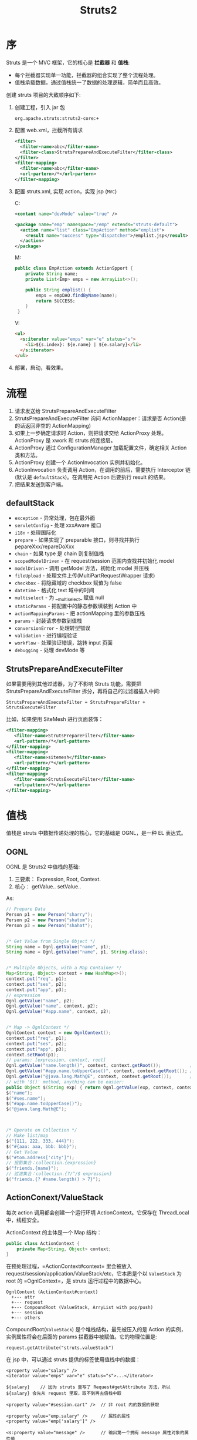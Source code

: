 #+TITLE: Struts2


* 序
Struts 是一个 MVC 框架，它的核心是 *拦截器* 和 *值栈*:
- 每个拦截器实现单一功能，拦截器的组合实现了整个流程处理。
- 值栈承载数据，通过值栈统一了数据的处理逻辑，简单而且高效。

创建 struts 项目的大致顺序如下:
1. 创建工程，引入 jar 包
   : org.apache.struts:struts2-core:+
2. 配置 web.xml，拦截所有请求
   #+BEGIN_SRC xml
     <filter>
       <filter-name>abc</filter-name>
       <filter-class>StrutsPrepareAndExecuteFilter</filter-class>
     </filter>
     <filter-mapping>
       <filter-name>abc</filter-name>
       <url-partern>/*</url-partern>
     </filter-mapping>
   #+END_SRC
3. 配置 struts.xml, 实现 action，实现 jsp (=MVC=)

   C:
   #+BEGIN_SRC xml
     <contant name="devMode" value="true" />

     <package name="emp" namespace="/emp" extends="struts-default">
       <action name="list" class="EmpAction" method="emplist">
         <result name="success" type="dispatcher">/emplist.jsp</result>
       </action>
     </package>
   #+END_SRC

   M:
   #+BEGIN_SRC java
     public class EmpAction extends ActionSpport {
         private String name;
         private List<Emp> emps = new ArrayList<>();

         public String emplist() {
             emps = empDAO.findByName(name);
             return SUCCESS;
         }
      }
   #+END_SRC

   V:
   #+BEGIN_SRC html
     <ul>
       <s:iterator value="emps" var="e" status="s">
         <li>${s.index}: ${e.name} | ${e.salary}</li>
       </s:iterator>
     </ul>
   #+END_SRC
5. 部署，启动，看效果。

* 流程
#+DOWNLOADED: http://images.51cto.com/files/uploadimg/20120830/0958370.gif @ 2017-11-02 11:42:27
[[file:assets/image/mvc-struts/0958370_2017-11-02_11-42-27.gif]]

1. 请求发送给 StrutsPrepareAndExecuteFilter
2. StrutsPrepareAndExecuteFilter 询问 ActionMapper：请求是否 Action(是的话返回非空的 ActionMapping)
3. 如果上一步确定请求时 Action，则把请求交给 ActionProxy 处理。 ActionProxy 是 xwork 和 struts 的连接层。
4. ActionProxy 通过 ConfigurationManager 加载配置文件，确定相关 Action 类和方法。
5. ActionProxy 创建一个 ActionInvocation 实例并初始化。
6. ActionInvocation 负责调用 Action，在调用的前后，需要执行 Interceptor 链(默认是 =defaultStack=)。在调用完 Action 后要执行 result 的结果。
7. 把结果发送到客户端。

** defaultStack
+ =exception= - 异常处理，包在最外面
+ =servletConfig= - 处理 xxxAware 接口
+ =i18n= - 处理国际化
+ =prepare= - 如果实现了 preparable 接口，则寻找并执行 pepareXxx/repareDoXxx
+ =chain= - 如果 type 是 chain 则复制值栈
+ =scopedModelDriven= - 在 request/session 范围内查找并初始化 model
+ =modelDriven= - 调用 getModel 方法，初始化 model 并压栈
+ =fileUpload= - 处理文件上传(MultiPartRequestWrapper 请求)
+ =checkbox= - 将隐藏域的 checkbox 赋值为 false
+ =datetime= - 格式化 text 域中的时间
+ =multiselect= - 为 __multiselect_ 赋值 null
+ =staticParams= - 把配置中的静态参数填装到 Action 中
+ =actionMappingParams= - 把 actionMapping 里的参数压栈
+ =params= - 封装请求参数到值栈
+ =conversionError= - 处理转型错误
+ =validation= - 进行编程验证
+ =workflow= - 处理验证错误，跳转 input 页面
+ =debugging= - 处理 devMode 等

** StrutsPrepareAndExecuteFilter
如果需要用到其他过滤器，为了不影响 Struts 功能，需要把 StrutsPrepareAndExecuteFilter 拆分，再将自己的过滤器插入中间:
: StrutsPrepareAndExecuteFilter = StrutsPrepareFilter + StrutsExecuteFilter

比如，如果使用 SiteMesh 进行页面装饰：
#+BEGIN_SRC xml
  <filter-mapping>
     <filter-name>StrutsPrepareFilter</filter-name>
     <url-pattern>/*</url-pattern>
  </filter-mapping>
  <filter-mapping>
     <filter-name>sitemesh</filter-name>
     <url-pattern>/*</url-pattern>
  </filter-mapping>
  <filter-mapping>
     <filter-name>StrutsExecuteFilter</filter-name>
     <url-pattern>/*</url-pattern>
  </filter-mapping>
#+END_SRC

* 值栈
值栈是 struts 中数据传递处理的核心，它的基础是 OGNL，是一种 EL 表达式。

** OGNL
OGNL 是 Struts2 中值栈的基础:
1. 三要素： Expression, Root, Context.
2. 核心： getValue.. setValue..

As:
#+BEGIN_SRC java
  // Prepare Data
  Person p1 = new Person("sharry");
  Person p2 = new Person("shatom");
  Person p3 = new Person("shahat");


  /* Get Value from Single Object */
  String name = Ognl.getValue("name", p1);
  String name = Ognl.getValue("name", p1, String.class);


  /* Multiple Objects, with a Map Container */
  Map<String, Object> context = new HashMap<>();
  context.put("req", p1);
  context.put("ses", p2);
  context.put("app", p3);
  // expression
  Ognl.getValue("name", p2);
  Ognl.getValue("name", context, p2);
  Ognl.getValue("#app.name", context, p2);


  /* Map -> OgnlContext */
  OgnlContext context = new OgnlContext();
  context.put("req", p1);
  context.put("ses", p2);
  context.put("app", p3);
  context.setRoot(p1);
  // params: [expression, context, root]
  Ognl.getValue("name.length()", context, context.getRoot());           // default, from root
  Ognl.getValue("#app.name.toUpperCase()", context, context.getRoot()); // from #app
  Ognl.getValue("@java.lang.Math@E", context, context.getRoot());       // static method invoke.
  // with '$()' method, anything can be easier:
  public Object $(String exp) { return Ognl.getValue(exp, context, context.getRoot()); }
  $("name");
  $("#ses.name");
  $("#app.name.toUpperCase()");
  $("@java.lang.Math@E");



  /* Operate on Collection */
  // Make list/map
  $("{111, 222, 333, 444}");
  $("#{aaa: aaa, bbb: bbb}");
  // Get Value
  $("#tom.address['city']");
  // 投影集合：collection.{expression}
  $("friends.{name}");
  // 过滤集合：collection.{?/^/$ expression}
  $("friends.{? #name.length() > 7}");
#+END_SRC

** ActionConext/ValueStack
每次 action 调用都会创建一个运行环境 ActionContext。它保存在 ThreadLocal 中，线程安全。

ActionContext 的主体是一个 Map 结构：
#+BEGIN_SRC java
  public class ActionContext {
      private Map<String, Object> context;
  }
#+END_SRC

在预处理过程，=ActionContext#context= 里会被放入 request/session/application/ValueStack/etc，它本质是个以 =ValueStack= 为 root 的 =OgnlContext=，是 struts 运行过程中的数据中心。
#+BEGIN_EXAMPLE
OgnlContext (ActionContext#context)
  +--- attr
  +--- request
  +--- CompoundRoot (ValueStack, ArryList with pop/push)
  +--- session
  +--- others
#+END_EXAMPLE

CompoundRoot(=ValueStack=) 是个堆栈结构，最先被压入的是 Action 的实例，实例属性将会在后面的 params 拦截器中被赋值。它的物理位置是:
: request.getAttribute("struts.valueStack")

在 jsp 中，可以通过 struts 提供的标签使用值栈中的数据：
: <property value="salary" />
: <iterator value="emps" var="e" status="s">...</iterator>
:
: ${salary}    // 因为 struts 重写了 Request#getAttribute 方法，所以 ${salary} 会先从 request 里取，取不到再去值栈中取
:
: <property value="#session.cart" />  // 非 root 内的数据的获取
:
: <property value="emp.salary" />     // 属性的属性
: <property value="emp['salary']" />
:
: <s:property value="message" />      // 输出第一个拥有 message 属性对象的属性值
: <s:property value="[2].message" />  // 从第二个开始搜索

** ServletContext
继承自 ActionContext, 扩展了获取处理 Servlet 原生对象的一些方法。

取得HttpSession对象:
: HttpSession session = ServletActionContext. getRequest().getSession();

* 参数封装
** 请求参数
client
#+BEGIN_SRC html
  <!-- 1. to Property -->
  <s:form action="empsave" method="post">
    <s:textfield name="ename1" label="Employee Name" />
    <s:select name="deptno1" list="depts" label="Department" />
    <s:submit />
  </s:form>

  <!-- 2. to Model -->
  <s:form action="empsave" method="post">
    <s:textfield name="emp.name" label="Employee Name" />
    <s:select name="emp.dept.deptno" list="depts" label="Department" />
    <s:submit />
  </s:form>

  <!-- 3. i18n -->
  <s:form action="empsave" method="post">
    <s:textfield key="ename2" />
    <s:select key="deptno2" list="depts" />
    <s:submit />
  </s:form>

  <!-- 4. ModelDriven -->
#+END_SRC

server
#+BEGIN_SRC java
  // for 1
  String ename1;
  Long deptno1;
  public String empsave() {
      Emp e = new Emp(ename1, new Dept(deptno1));
      empDAO.save(e);
      return SUCCESS;
  }

  // for 2
  Emp emp;
  public String empsave() {
      empDAO.save(emp);
      return SUCCESS;
  }
#+END_SRC

*ModelDriven*:\\
如果要把请求的参数封装到 Model 类中，最好使用 =ModelDriven=。只需要继承并实现 ModelDriven 接口即可:
#+BEGIN_SRC java
  public EmpAction implements ModelDriven<Emp> {
      private Emp emp = new Emp();  // 可被各个 action 复用
      
      @Override Emp getModel() {
          return emp;
      }

      public String empsave() {
          empDAO.save(emp);
      }

      public String empdel() {
          empDAO.delete(emp.getId());
      }
  }
#+END_SRC





------------------

*[补充内容]*

*比较特殊的是 update 操作*，参数的封装逻辑应该分为两步：
1. 先根据参数中的 id 从数据库中读取实体类
2. 再将其他请求参数覆盖到实体类

使用 ModelDriven 方式，我们需要这样定义 getModel 方法：
#+BEGIN_SRC java
  private Emp emp;

  // 经过 ModelDriven 拦截器时从数据库中加载完整 emp
  // 之后经过 Params 拦截器，再将请求参数覆盖其中
  @Override Emp getModel() {
      emp = empDAO.findById(emp.getId());
      return emp;
  }
#+END_SRC

可以看到，我们需要在 ModelDriven 拦截器前后分别执行一次 Params 拦截器，一次用于获取 Id，一次用于覆盖数据。
这就必须使用 =paramsPrepareParamsStack= 拦截器栈。


上述 getModel 定义会作用于所有 Action 请求，但对 save/delete 等请求是没必要的，因为他们不需要从数据库中再加载一次 emp。
所以需要区分，只为特定 action 请求加载 emp。这就需要用到 =Prepare= 拦截器。
使用 =paramsPrepareParamsStack= + =Prepare= 后，整个执行顺序为：
: <params> -> prepareDo -> prepare -> getModel -> <params> -> action

All in All：
#+BEGIN_SRC java
  // 需要先配置使用 paramsPrepareParamsStack
  // 再让 Action 实现 Prepareable 接口
  private Emp emp;

  void prepareUpdate() {
      emp = empDAO.findById(emp.getId());
  }

  Emp getModel() {
      if(emp == null)
          emp = new Emp();
      return emp;
  }
#+END_SRC

当然，有时侯也没必要这么麻烦，为 update 请求多定义几个接收 property，再手动加载，手动赋值。即可。

** 响应数据
跟请求参数的处理是一致的，都是在 Action 中定义，随着 action 被压入值栈，就可以在 jsp 中使用能从值栈中获取数据的标签去获取并渲染数据了。

当然，也可以将数据放到 request/session 中。

获取 Request/Response 的方式有:
- ActionContext.getContext().getSession();
- ServletActionContext.getRequest();
- implements xxxAware

* 类型转换
html 提交的数据全都是字符串类型，所以在 server 端要转换为合适的 Java 类型
- 在 struts 中，由 Parameters 拦截器负责转换，它是 defaultStack 中的一员
- Parameters 拦截器只能对 *字符串->基本类型* 进行转换。复杂转换需要自定义转换器:
  1. 创建转换器，即实现 ognl.TypeConverter 接口。实际上继承 StrutsTypeConverter 即可。
  2. 配置使用。基于字段(model/ModelClassName-conversion.properties)或基于类型(src/xwork-conversion.properties)，添加:
     : java.util.Date=imfine.convert.DataConverter
- 如果转换失败，由 ConversionError 拦截器负责添加出错消息。
- 如果存在转换或验证错误，由 Workflow 拦截器决定是否转到名为 input 的 result
- 可添加 =ActionName.properties#invalid.filedvalue.fieldName=xxx= 定制错误信息。
- 页面上中，错误信息可以通过下面方式显示：
  : ${fieldErrors.age[0] }
  : <s:fieldError fieldName="age" />  // 默认主题会生成 ul 列表

* 输入验证
验证是由 ValidationInterceptor 拦截器实现的。

验证分为两种:
1. 声明式验证，需要在action类的包下面创建一个验证使用的 xml 文件，里面定义我们要验证的内容。
2. 编程式验证，为 Action 类实现 Validatable 接口，然后，实现 validate 方法。

** 声明式验证
比如，要为 LoginAction 做验证，需要在相同目录下面新建一个 LoginAction-validation.xml，内容类似下面：

#+BEGIN_SRC xml
  <?xml version="1.0" encoding="UTF-8"?>
  <!DOCTYPE validators PUBLIC "-//Apache Struts//XWork Validator 1.0//EN" "http://struts.apache.org/dtds/xwork-validator-1.0.dtd">
  <validators>
    <!-- 验证我们的字段 -->
    <field name="username">
      <field-validator type="requiredstring">
        <param name="trim">true</param>
        <message>请填写您的用户名</message>
      </field-validator>
    </field>
    <field name="password">
      <field-validator type="requiredstring">
        <param name="trim">true</param>
        <message>请填写您的密码</message>
      </field-validator>
    </field>
  </validators>
#+END_SRC

内建的验证有 15 中，可以参加文档。例：
1. required
2. requiredstring
3. stringlength
4. email
5. url
6. regex
7. int
8. conversion
9. expression/fieldexpression

例如，要验证数字范围:
#+BEGIN_SRC xml
  <!-- 字段验证，IntRange验证器 -->
  <field-validator type="int">
    <param name="min">20</param>
    <param name="min">20</param>
    <message key="error.int" />
  </field-validator>
#+END_SRC

如果要验证两次输入的密码是否不一致
#+BEGIN_SRC xml
  <!-- 测试非字段验证 -->
  <validator type="expression">
    <param name="expression"><![CDATA[password1=password2]]></param>
    <message> 两次输入的密码不一致，请重试。 </message>
  </validator>
#+END_SRC

** 编程式验证
首先， Action 要实现 Validateable 接口。当然，ActionSupport 类是实现了这个接口的，所以如果我们也可以直接继承 ActionSupport 类。

其次，我们需要实现 validate() 方法。如果针对特定方法进行验证，我们需要实现相关的 validateMethodName() 方法。下面是一个栗子，对登录进行验证。要求
1. 用户名不为空
2. 密码不为空

#+BEGIN_SRC java
  /**
   ,* 验证登录输入
   ,*/
  public void validateLogin() {
      if (username == null || username.isEmpty())
          addFieldError("username", "请填写用户名");
      if (password == null || password.isEmpty())
          addFieldError("password", "请填写密码");
  }
#+END_SRC

最后，我们要为 action 写一个名字为 input 的 result。即如果验证失败后，显示哪个页面。如果不写 input，会抛出异常。

* 异常处理
声明式异常处理
: <exception-mapping result="input" exception="xxxException" />
也可以通过 global-exception-mappings 设置全局异常处理。

声明式异常处理由拦截器 ExceptionMappingInterceptor 处理。当出现异常时， ExceptionMappingInterceptor 会向 ValueStack 中添加两个对象：
- exception 表示被捕获异常的 Exception 对象
- exceptionStack 包含着被捕获异常的栈

所以可以通过 <s:property /> 来显示异常信息。通过查看 ExceptionMappingInterceptor 源码，一清二楚。

在页面上显示：
: <s:actionErrors />
: <p> ${actionErrors[0]} </p>

可以在 head 标签里使用 <s:header /> 生成一些内置的错误样式。

* 渲染视图
Result type:
- dispatcher, 转发到 jsp/html，默认类型
- chain，转发到另一个 action
- redirect, 重定向到 jsp/html
- redirectAction, 重定向到另一个 action
- plainText，返回文件内容，text/plain
- freemarker/velocity, 转发到 freemarker/velocity 视图
- stream, 处理二进制数据，比如上传下载，还可以处理 JSON 返回
- json, 将对象序列化为 json 字符串并返回，需要 struts-json-plugin.jar 支持

* i18n
处理国际化的是 i18n 拦截器。

使用资源文件的方式有：
- <s:text />
- <s:i18n />
- 标签里的 key 属性
- 验证文件中的 <message key="xxx">
- Action 中的 getText() 方法


比如：
: <s:textfield label="xxx" />    // xxx 按照原样输出
: <s:property value="yyy" />     // yyy 是值栈中对应名字的数据
: <s:text name="zzz" />          // zzz 表示从系统的资源文件(xxx.properties)加载数据
: <s:textfield key="xyz" />      // xyz 使用资源文件里的数据


struts 是按照下面顺序判断区域的:
1. getParameter("request_locale")
2. session.getAttribute("WW_TRANS_I18N")
3. 如果以上都没有取到的话，那么从系统中获取 (=java.util.Locale.getDefault()=)


资源文件的搜索顺序:
1. ActionClass.properties
2. Interface.properties (every interface and sub-interface)
3. BaseClass.properties (all the way to Object.properties)
4. ModelDriven's model (if implements ModelDriven), for the model object repeat from 1
5. package.properties (of the directory where class is located and every parent directory all the way to the root directory)
6. search up the i18n message key hierarchy itself
7. global resource properties 
   : <constant name="struts.custom.i18n.resources" value="global" />

* 标签
** property/date
property 是最基本的标签，用来输出 ValueStack 中属性值，date 用来格式化日期
: <s:property value="#sesseion.date" />
: ${#session.date}
: <s:date name="#session.date" format="yyyy-MM-dd hh:mm:ss" />

** url/param
url 用来创建一个 url 字符串，可以自动添加 ContextPath
: <s:url value="/testUrl" var="url"><s:param name="id" value="name" /></s:url>     // name.值栈中的属性
: <s:url value="/testUrl" var="url"><s:param name="id" value="'name'" /></s:url>   // 'name'.字符串name
: <s:url action="testAction" method="save" var="url" />     // 生成的是action请求
:
: <a href="${url}">使用 s:url 定义的 url</a>

param 用于给它的父标签传递参数
- 默认会对 value 进行 ognl 求值
- 如果想使用字面字符串，用单引号括起来
- 也可以不使用 value 属性，而把值写在标签里面。这样可以传递一个 El 表达式的值。

** set/push
set 用来向 page/request/session/application 中压入值
: <s:set name="price" value="price" scope="request" />
: <div>价格： ${requestScope.price}</div>

push 用来临时将某些值压到 ValueStack 顶部，便于操作
: <s:push value="#request.hello">
:     姓名： ${name}    
: </s:push>

** if/elif/else
: <s:if test="price > 1000">高档</s:if>
: <s:elseif test="price > 500">中档</s:elseif>
: <s:else>低端</s:else>

** iterator/sort
iterator 遍历集合，把可遍历对象的每个元素依次压入弹出值栈
: <s:iterator value="#request.persons" status="s">
:     <div>${s.index}: ${name}  -  ${age}</div>
: </s:iterator>

sort 对可遍历对象的元素排序

** form/textfield/select/checkbox/radio
form 结合其他可以自动排版，自动自动回显。

radio/select/checkboxlist 等标签需要使用 =list= 属性提供数据。
: <s:radio name="genda" list="#{'1':'Male', '0':'Female'}" label="性别" />
: <!-- 服务端需要使用集合类型 -->
: <s:select name="age" list="{11,12,13,14,15}" headerKey="" headerValue="请选择" label="年龄">
:     <s:optgroup label="21-30" list="#{21:21,22:22 }" />
:     <s:optgroup label="30-40" list="#{31:31,32:32 }" />
: </s:select>
: <s:checkboxlist name="cities" list="#request.cities" listKey="cityId" listValue="cityName" label="城市" />

* 拦截器
实现了 Interceptor 接口的类，叫拦截器。

在 Struts 中，是利用拦截器进行功能实现的，比如值的自动封装，类型的转换，值栈的维护，验证，国际化等方面。

每一个拦截器都实现用来完成单一的功能。多个拦截器，按照顺序放在一个列表中，按照顺序执行，可以达到完成一系列功能的目的。
这多个的拦截器放在一起，像一根链条一样，称为拦截器栈（栈是一种非常基本的数据结构，它遵守先进后出的原则。简单理解，它是有顺序的一个链表）。

比如，在 struts 中，对值进行自动封装的拦截器叫 ParameterFilterInterceptor；对异常处理的拦截器叫 ExceptionMappingInterceptor；FileUploadInterceptor 负责处理文件的上传等。其他功能，在 struts 中都有相应的拦截器实现。

所以一个请求在到达 Action 对象前会经过一系列的拦截器。
: 拦截器a -> 拦截器 B -> 拦截器 C -> 拦截器 D ... -> Action.Method -> 后续的一些处理，包括返回显示页面等。

在 struts.xml 中，可以通过 interceptor-ref 为每个 action 设置相应的拦截器链。如果我们不去设置，那么如果我们继承了 struts-default， action 会默认使用 defaultStack 拦截器栈。

defaultStack 拦截器栈定义了一组有序的拦截器，它包含的每个拦截器都是 struts 内置的。我们可以通过在 struts-default.xml 中查看详情。

配置拦截器的方式为，在 action 下面，增加 interceptor-ref 节点：
#+BEGIN_SRC xml
  <action name="xxx" class="yyy.ZzzAction" method="xxx">
    <result>/aaa.jsp</result>
    <interceptor-ref name="A拦截器" />
    <interceptor-ref name="B拦截器" />
  </action>
#+END_SRC

在 struts 处理请求的过程中，会分析你的配置，把你为 action 配置的所有拦截器引用按照先后顺序整理成一个新的链表。然后按照顺序去执行。

当然，你也可以在 package 里面声明新的拦截器和拦截器栈。上面的代码可以改写，并改进为：
#+BEGIN_SRC xml
  <!-- 拦截器的声明 -->
  <interceptors>
    <!-- 下面声明是我们自己实现的两个拦截器 -->
    <interceptor name="A拦截器" class="xxx.AI" />
    <interceptor name="B拦截器" class="xxx.BI" />

    <!-- 这里定义的是一个拦截器栈，就是把一系列的拦截器放在一起起个名字，方便在 action 中使用 -->
    <!-- 注意， interceptor-ref 的先后顺序不同，效果是不一样的。 -->
    <interceptor-stack name="我的拦截器">
      <interceptor-ref name="A拦截器" />
      <interceptor-ref name="B拦截器" />
      <!-- 在使用自定义拦截器的时候，一定要注意，如果不写下面的一部，将会用我们自己的拦截器把 struts 自己的拦截器给覆盖掉。这样会导致struts完成不了一些事情。 -->
      <!-- 所以，在我们声明的这个拦截器栈中，把 defaultStack 放在里面 -->
      <interceptor-ref name="defaultStack" />
    </interceptor-stack>
  </interceptors>

  <!-- 在 action 中使用我们声明的拦截器 -->
  <action name="xxx" class="yyy.ZzzAction" method="xxx">
    <result>/aaa.jsp</result>
    <interceptor-ref name="我的拦截器" />
  </action>

  <!-- 上面的一段，跟下面的定义是相同的效果 -->
  <!--
      <action name="xxx" class="yyy.ZzzAction" method="xxx">
        <result>/aaa.jsp</result>
        <interceptor-ref name="A拦截器" />
        <interceptor-ref name="B拦截器" />
        <interceptor-ref name="defaultStack" />
      </action>
  -->
#+END_SRC

当然，如果想自定义拦截器，只需要实现 Interceptor 接口即可。为了方便，也可以直接继承 AbstractInterceptor 类，这样，我们只需要重写 intercept 方法就可以了。


例子：

第一步，实现自己的拦截器。
#+BEGIN_SRC java
  /**
   ,* 这是一个简单的用来判断登录的拦截器栗子。
   ,*/
  public class VertifyInterceptor extends AbstractInterceptor {

      // 日志系统，你们需要了解一下
      Log logger = LogFactory.getLog(VertifyInterceptor.class);

      @Override
      public String intercept(ActionInvocation invocation) throws Exception {

          // 获取 action 的名字
          String actionName = invocation.getProxy().getActionName();

          // 这只是一个小例子，通过这样设置，我们可以让这些请求跳过下面的验证。
          Set<String> excludes = new HashSet<>();
          excludes.add("login");
          excludes.add("index");
          if (excludes.contains(actionName)) {
              // 如果请求在我们的白名单中，将不执行之后的判断逻辑。
              return invocation.invoke();
          }


          // 下面开始进行相关验证。
          HttpSession session = ServletActionContext.getRequest().getSession();
      
          // 未登录检测。如果session为空，或者 session 没有保存相关状态，则判断，这个人没有登录。那么让他去登录页面。
          if (session == null || session.getAttribute(Globals.USER_KEY) == null) {
              // 记录或打印日志
              logger.info(ServletActionContext.getRequest().getRequestURI() + "   尚未登录，返回首页");
              // 如果直接返回一个字符的话，那么下一步将直接进入这里指定的 index 页面，而不会执行到 action 里面去。
              return "loginPage";
          }

          // 权限控制。防止绕过验证，直接进入管理员的页面。
          // 如果请求的 namespace 是 /admin，但 session 里保存的用户类型不是 1，那么我们可以判断，这是非管理员要访问我们的管理员页面。所以毫无疑问，要禁止他的操作。
          if (invocation.getProxy().getNamespace().equalsIgnoreCase("/admin") && ((User) session.getAttribute(Globals.USER_KEY)).getUsertypeid() != 1) {
              logger.info(ServletActionContext.getRequest().getRequestURI() + "   不具备相应权限，返回登录");
              // 将 session　设置为无效
              session.invalidate();
              // 返回相关警告页面，或者跳转到登录页面
              return "errorPage";
          }

          // 默认情况，继续运行。
          return invocation.invoke();
      }
  }
#+END_SRC

第二步，在 struts.xml 中配置自定义的拦截器
#+BEGIN_SRC xml
  <interceptors>
    <interceptor name="vertify" class="xxx.interceptor.VertifyInterceptor" />

    <interceptor-stack name="myVertifyStack">
      <interceptor-ref name="vertify" />              <!-- 注意，把我们的验证放在第一个位置，那么如果验证失败，将不执行下面的拦截器，会节约一些资源。 -->
      <interceptor-ref name="defaultStack" />
    </interceptor-stack>
  </interceptors>

  <!-- 在 action 中使用我们声明的拦截器 -->
  <action name="listAll" class="xxx.action.EmpAction" method="listAll">
    <result>/aaa.jsp</result>
    <interceptor-ref name="myVertifyStack" />
  </action>

  <!--

  当前，除了像上面一样，给每个 action 添加 interceptor-ref，我们也可以通过一下语句，为整个包下的 action 设置默认的 interceptor，如下：

  <default-interceptor-ref name="myVertifyStack" />

  -->

#+END_SRC

就这么简单。

* Ajax/Json
在 struts2 中使用 ajax 获取 json 数据主要以下三种方法：
** Servlet 原生写法
struts.xml:
#+BEGIN_SRC xml
  <package name="a" extends="struts-default">
    <action name="einfo" class="EmpAction" method="einfo">
      <!-- 不需要 result -->
    </action>
  </package>
#+END_SRC

action:
#+BEGIN_SRC java
  public String einfo () throws Exception {
      // Writer
      PrintWriter writer = ServletActionContext.getResponse().getWriter();

      // Data
      String result = "{\"name\": \"Alice\", \"age\": 22}";

      // Output
      writer.write(result);
      writer.flush();

      // Return
      return null;
  }
#+END_SRC

front-page:
#+BEGIN_SRC js
  $.post("/einfo.action", null, r => alert(r));
#+END_SRC

** 使用 stream 类型
struts.xml：
#+BEGIN_SRC xml
  <package name="a" extends="struts-default">
    <action name="einfo" class="EmpAction" method="einfo">
      <result type="stream">
        <!-- optional -->
        <param name="contentType">text/html; charset=UTF-8</param>
        <param name="inputName">inputStream</param>
      </result>
    </action>
  </package>
#+END_SRC

action:
#+BEGIN_SRC java
  // Define
  private InputStream inputStream;

  public String einfo () {
      // Data
      String result = "{\"name\": \"Alice\", \"age\": 22}";
      // Assign
      inputStream = new ByteArrayInputStream(result.getBytes("UTF-8"));
      
      return "success";
  }
#+END_SRC

front-page:
#+BEGIN_SRC js
  $.post("/einfo.action", null, r => console.log(r));
#+END_SRC

** 使用 struts-json 插件
json 插件会自动将指定对象序列化为 json 字符串并返回。

首先添加依赖:
: compile "org.apache.struts:struts2-json-plugin:+"

struts.xml:
#+BEGIN_SRC xml
  <package name="a" extends="json-default">
    <action name="elist" class="EmpAction" method="elist">
      <!-- 默认情况，序列化值栈最顶端的对象 -->
      <result name="r1" type="json"></result>
      
      <!-- 通过 root 指定要序列化的对象 (OGNL 表达式) -->
      <result name="r2" type="json">
        <param name="root">#request.emps</param>
      </result>

      <!-- 使用 includeProperties/excludeProperties 过滤要序列化的字段 -->
      <result name="r3" type="json">
        <param name="excludeProperties">\[\d+\].department, \[\d+\].manager</param>
      </result>

      <!-- 使用 OGNL 的投影集合功能，定制序列化的字段 -->
      <result name="r4" type="json">
        <param name="root">#request.emps.{#{"n": name, "s": salary}}</param>
      </result>
    </action>
  </package>
#+END_SRC

action:
#+BEGIN_SRC java
  public String elist () {
      request.put("emps", empDAO.getAll());
      return "r3";
  }
#+END_SRC

front-page:
#+BEGIN_SRC js
  var xhr = new XMLHttpRequest();
  xhr.onreadystatechange = () => {
      if(xhr.readyState === 4) {
          const emps = JSON.parse(xhr.responseText);
          document.querySelector("#xxx").innerHTML = emps.map(e => {
              `<tr><td>${e.n}</td>${e.s}<td></td></tr>`
          }).join("\n");
      }
  };
  xhr.open("GET", "/elist.action", true);
  xhr.send();
#+END_SRC

* Files
** upload
form:
#+BEGIN_SRC html
  <s:form action="upload" enctype="multipart/form-data">
    <s:file name="aaa" label="选择" />
    <s:textfield name="describe" label="描述" />
    <s:submit value="保存"></s:submit>
  </s:form>
#+END_SRC

action:
#+BEGIN_SRC java
  private File aaa;
  private String aaaFileName;
  private String aaaContentType;
  private String describe;

  public String upload () {
      // Save with Stream
      FileUtils.copyFile(aaa, new File("d:/xxx/" + aaaFileName));
      return "success";
  }
#+END_SRC

需要注意:
- struts2 的文件上传实际上用的是 =Commons FileUpload= 组件，所以要导入相关 jar 包
- 处理文件上传的是 FileUpload 拦截器。可通过配置拦截器参数(maximumSize/allowedExtensions)限制上传文件的大小、格式等
- 在 Action 中定义上述 3 个属性(param+XXX)，配合 IO 流完成数据写入。多文件上传则需要将上述属性定义成 List 类型
- 上面的三个属性可以随意定义，但是相应的 setter 方法一定是 paramXXX 格式

** download
超链接的形式是静态文件下载。但如果要动态下载，需要使用 type=stream。

struts.xml:
#+BEGIN_SRC xml
  <action name="download" class="xxx.FileAction">
    <result type="stream">
      <param name="bufferSize">2048</param>
      <param name="contentDisposition">attachment;filename=${file.name}</param>
    </result>
  </action>
#+END_SRC

action:
#+BEGIN_SRC java
  // Define
  private File file;
  private InputStream inputStream;

  public String download() {
      // Data
      file = new File("D:/aaa/abc.jpg");
      inputStream = new FileInputstream(file);
      return "success";
  }
#+END_SRC

* 防止重复提交
三种情况会引发重复提交：
1. 多次点击
2. 回退，再提交
2. 转发时 F5 刷新

解决方案：使用 token/tokenSession 拦截器
1. 在配置文件中添加 =token/tokenSession= 拦截器 (它不包含在 defaultStack 中)
2. 在 form 中添加标签 =<s:token />= (会在页面生成一个 hidden 域并将值保存在 session 中)
3. 若使用 token 拦截器: 出错后会有页面跳转，所以需要配置一个名为 =token.valid= 的 result
4. 若使用 tokenSession 拦截器：出错后页面不会发生变化，所以不需要其他配置

